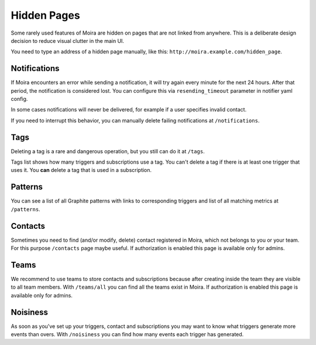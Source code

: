 Hidden Pages
============

Some rarely used features of Moira are hidden on pages that are not
linked from anywhere. This is a deliberate design decision to reduce
visual clutter in the main UI.

You need to type an address of a hidden page manually, like this: ``http://moira.example.com/hidden_page``.

.. _notifications-hidden-page:

Notifications
-------------

If Moira encounters an error while sending a notification, it will try
again every minute for the next 24 hours. After that period, the notification
is considered lost. You can configure this via ``resending_timeout`` parameter
in notifier yaml config.

In some cases notifications will never be delivered, for example if a user
specifies invalid contact.

If you need to interrupt this behavior, you can manually delete failing
notifications at ``/notifications``.


Tags
----

Deleting a tag is a rare and dangerous operation, but you still can
do it at ``/tags``.

Tags list shows how many triggers and subscriptions use a tag.
You can't delete a tag if there is at least one trigger that uses it.
You **can** delete a tag that is used in a subscription.


Patterns
--------

You can see a list of all Graphite patterns with links to corresponding
triggers and list of all matching metrics at ``/patterns``.


Contacts
--------

Sometimes you need to find (and/or modify, delete) contact registered in Moira,
which not belongs to you or your team.
For this purpose ``/contacts`` page maybe useful.
If authorization is enabled this page is available only for admins.


Teams
--------

We recommend to use teams to store contacts and subscriptions
because after creating inside the team they are visible to all team members.
With ``/teams/all`` you can find all the teams exist in Moira.
If authorization is enabled this page is available only for admins.


Noisiness
--------

As soon as you've set up your triggers, contact and subscriptions you may want to know
what triggers generate more events than overs.
With ``/noisiness`` you can find how many events each trigger has generated.
